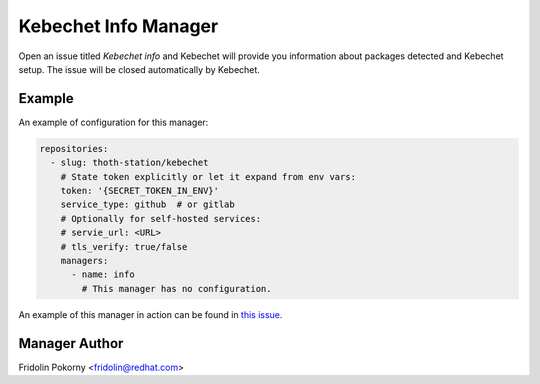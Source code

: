 Kebechet Info Manager
-----------------------

Open an issue titled `Kebechet info` and Kebechet will provide you information about
packages detected and Kebechet setup. The issue will be closed automatically by Kebechet.

Example
=======

An example of configuration for this manager:

.. code-block:: yaml

  repositories:
    - slug: thoth-station/kebechet
      # State token explicitly or let it expand from env vars:
      token: '{SECRET_TOKEN_IN_ENV}'
      service_type: github  # or gitlab
      # Optionally for self-hosted services:
      # servie_url: <URL>
      # tls_verify: true/false
      managers:
        - name: info
          # This manager has no configuration.

An example of this manager in action can be found in `this issue <https://github.com/thoth-station/kebechet/issues/96>`_.

Manager Author
==============

Fridolin Pokorny <fridolin@redhat.com>

